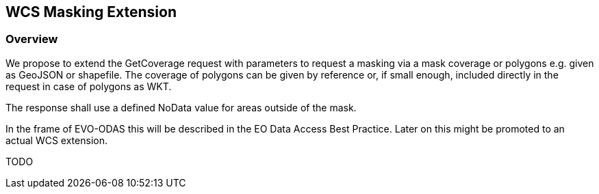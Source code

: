 [#WCS Masking Extension,reftext='10']
== WCS Masking Extension

=== Overview

We propose to extend the GetCoverage request with parameters to request a
masking via a mask coverage or polygons e.g. given as GeoJSON or shapefile. The
coverage of polygons can be given by reference or, if small enough, included
directly in the request in case of polygons as WKT.

The response shall use a defined NoData value for areas outside of the mask.

In the frame of EVO-ODAS this will be described in the EO Data Access Best
Practice. Later on this might be promoted to an actual WCS extension.

TODO
